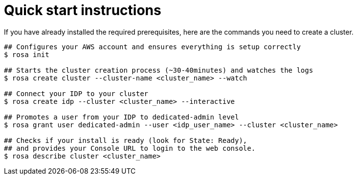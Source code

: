 :system-module-type: PROCEDURE
// Module included in the following assemblies:
//
// getting_started_rosa/rosa-creating-cluster.adoc


[id="rosa-quickstart-instructions"]
= Quick start instructions

If you have already installed the required prerequisites, here are the commands you need to create a cluster.

[source, terminal]
----
## Configures your AWS account and ensures everything is setup correctly
$ rosa init

## Starts the cluster creation process (~30-40minutes) and watches the logs
$ rosa create cluster --cluster-name <cluster_name> --watch

## Connect your IDP to your cluster
$ rosa create idp --cluster <cluster_name> --interactive

## Promotes a user from your IDP to dedicated-admin level
$ rosa grant user dedicated-admin --user <idp_user_name> --cluster <cluster_name>

## Checks if your install is ready (look for State: Ready),
## and provides your Console URL to login to the web console.
$ rosa describe cluster <cluster_name>
----
